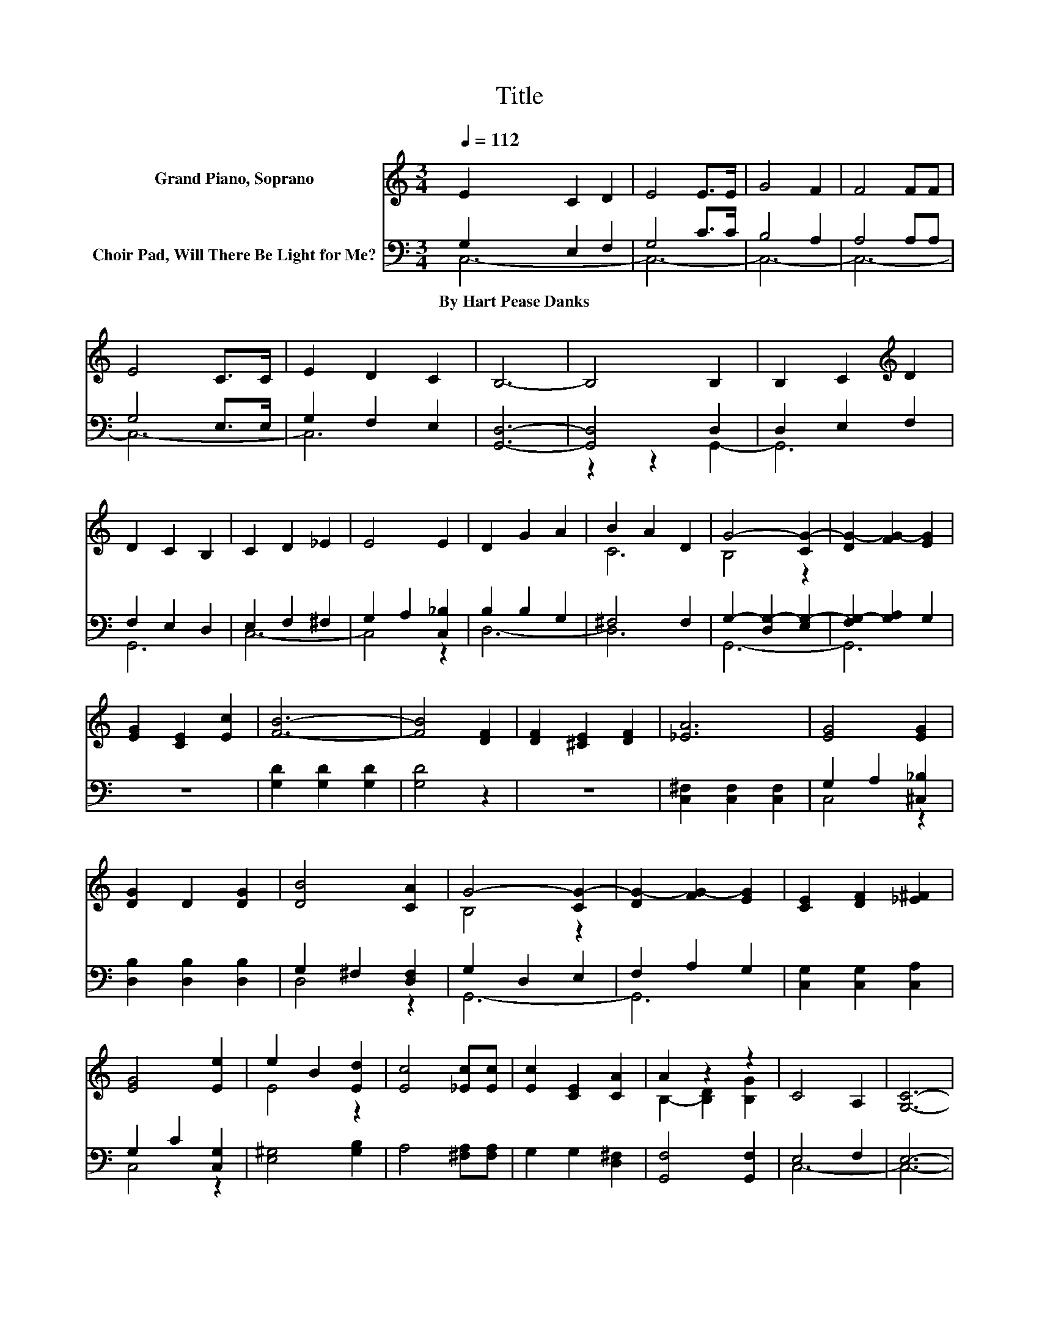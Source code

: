X:1
T:Title
%%score ( 1 2 ) ( 3 4 )
L:1/8
Q:1/4=112
M:3/4
K:C
V:1 treble nm="Grand Piano, Soprano"
V:2 treble 
V:3 bass nm="Choir Pad, Will There Be Light for Me?"
V:4 bass 
V:1
 E2 C2 D2 | E4 E>E | G4 F2 | F4 FF | E4 C>C | E2 D2 C2 | B,6- | B,4 B,2 | B,2 C2[K:treble] D2 | %9
 D2 C2 B,2 | C2 D2 _E2 | E4 E2 | D2 G2 A2 | B2 A2 D2 | G4- [CG-]2 | [DG-]2 [FG-]2 [EG]2 | %16
 [EG]2 [CE]2 [Ec]2 | [FB]6- | [FB]4 [DF]2 | [DF]2 [^CE]2 [DF]2 | [_EA]6 | [EG]4 [EG]2 | %22
 [DG]2 D2 [DG]2 | [DB]4 [CA]2 | G4- [CG-]2 | [DG-]2 [FG-]2 [EG]2 | [CE]2 [DF]2 [_E^F]2 | %27
 [EG]4 [Ee]2 | e2 B2 [Ed]2 | [Ec]4 [_Ec][Ec] | [Ec]2 [CE]2 [CA]2 | A2 z2 z2 | C4 A,2 | [G,C]6- | %34
 [G,C]2 z2 z2 |] %35
V:2
 x6 | x6 | x6 | x6 | x6 | x6 | x6 | x6 | x4[K:treble] x2 | x6 | x6 | x6 | x6 | C6 | B,4 z2 | x6 | %16
 x6 | x6 | x6 | x6 | x6 | x6 | x6 | x6 | B,4 z2 | x6 | x6 | x6 | E4 z2 | x6 | x6 | %31
 B,2- [B,D]2 [B,G]2 | x6 | x6 | x6 |] %35
V:3
 G,2 E,2 F,2 | G,4 C>C | B,4 A,2 | A,4 A,A, | G,4 E,>E, | G,2 F,2 E,2 | [G,,D,]6- | [G,,D,]4 D,2 | %8
w: By~Hart~Pease~Danks * *||||||||
 D,2 E,2 F,2 | F,2 E,2 D,2 | E,2 F,2 ^F,2 | G,2 A,2 [C,_B,]2 | B,2 B,2 G,2 | ^F,4 F,2 | %14
w: ||||||
 G,2- [D,G,-]2 [E,G,-]2 | [F,G,-]2 [G,A,]2 G,2 | z6 | [G,D]2 [G,D]2 [G,D]2 | [G,D]4 z2 | z6 | %20
w: ||||||
 [C,^F,]2 [C,F,]2 [C,F,]2 | G,2 A,2 [^C,_B,]2 | [D,B,]2 [D,B,]2 [D,B,]2 | G,2 ^F,2 [D,F,]2 | %24
w: ||||
 G,2 D,2 E,2 | F,2 A,2 G,2 | [C,G,]2 [C,G,]2 [C,A,]2 | G,2 C2 [C,G,]2 | [E,^G,]4 [G,B,]2 | %29
w: |||||
 A,4 [^F,A,][F,A,] | G,2 G,2 [D,^F,]2 | [G,,F,]4 [G,,F,]2 | E,4 F,2 | E,6- | E,2 z2 z2 |] %35
w: ||||||
V:4
 C,6- | C,6- | C,6- | C,6- | C,6- | C,6 | x6 | z2 z2 G,,2- | G,,6 | G,,6 | C,6- | C,4 z2 | D,6- | %13
 D,6 | G,,6- | G,,6 | x6 | x6 | x6 | x6 | x6 | C,4 z2 | x6 | D,4 z2 | G,,6- | G,,6 | x6 | C,4 z2 | %28
 x6 | x6 | x6 | x6 | C,6- | C,6- | C,2 z2 z2 |] %35

